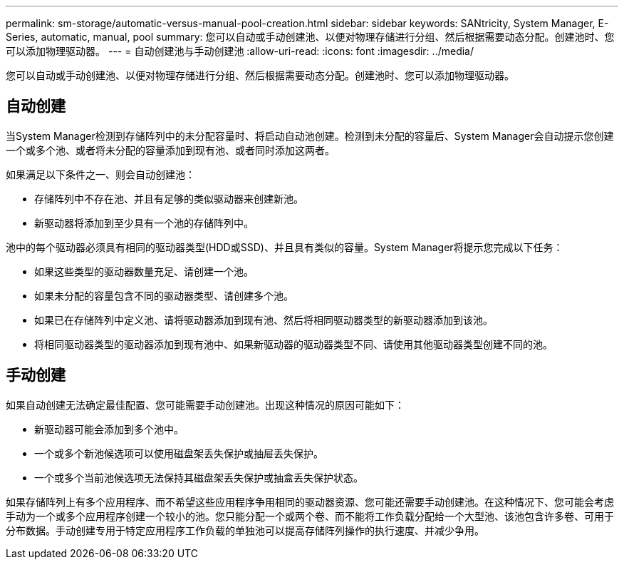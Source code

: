 ---
permalink: sm-storage/automatic-versus-manual-pool-creation.html 
sidebar: sidebar 
keywords: SANtricity, System Manager, E-Series, automatic, manual, pool 
summary: 您可以自动或手动创建池、以便对物理存储进行分组、然后根据需要动态分配。创建池时、您可以添加物理驱动器。 
---
= 自动创建池与手动创建池
:allow-uri-read: 
:icons: font
:imagesdir: ../media/


[role="lead"]
您可以自动或手动创建池、以便对物理存储进行分组、然后根据需要动态分配。创建池时、您可以添加物理驱动器。



== 自动创建

当System Manager检测到存储阵列中的未分配容量时、将启动自动池创建。检测到未分配的容量后、System Manager会自动提示您创建一个或多个池、或者将未分配的容量添加到现有池、或者同时添加这两者。

如果满足以下条件之一、则会自动创建池：

* 存储阵列中不存在池、并且有足够的类似驱动器来创建新池。
* 新驱动器将添加到至少具有一个池的存储阵列中。


池中的每个驱动器必须具有相同的驱动器类型(HDD或SSD)、并且具有类似的容量。System Manager将提示您完成以下任务：

* 如果这些类型的驱动器数量充足、请创建一个池。
* 如果未分配的容量包含不同的驱动器类型、请创建多个池。
* 如果已在存储阵列中定义池、请将驱动器添加到现有池、然后将相同驱动器类型的新驱动器添加到该池。
* 将相同驱动器类型的驱动器添加到现有池中、如果新驱动器的驱动器类型不同、请使用其他驱动器类型创建不同的池。




== 手动创建

如果自动创建无法确定最佳配置、您可能需要手动创建池。出现这种情况的原因可能如下：

* 新驱动器可能会添加到多个池中。
* 一个或多个新池候选项可以使用磁盘架丢失保护或抽屉丢失保护。
* 一个或多个当前池候选项无法保持其磁盘架丢失保护或抽盒丢失保护状态。


如果存储阵列上有多个应用程序、而不希望这些应用程序争用相同的驱动器资源、您可能还需要手动创建池。在这种情况下、您可能会考虑手动为一个或多个应用程序创建一个较小的池。您只能分配一个或两个卷、而不能将工作负载分配给一个大型池、该池包含许多卷、可用于分布数据。手动创建专用于特定应用程序工作负载的单独池可以提高存储阵列操作的执行速度、并减少争用。
